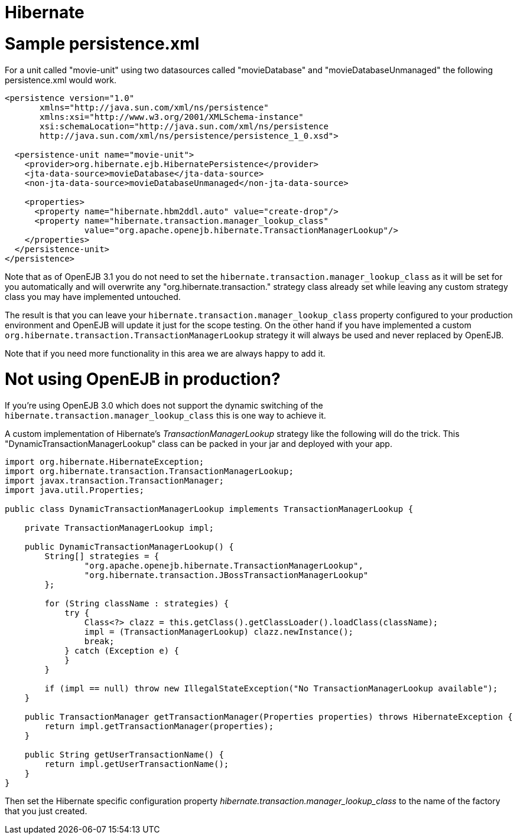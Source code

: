 = Hibernate

= Sample persistence.xml

For a unit called "movie-unit" using two datasources called "movieDatabase" and "movieDatabaseUnmanaged" the following persistence.xml would work.

....
<persistence version="1.0"
       xmlns="http://java.sun.com/xml/ns/persistence"
       xmlns:xsi="http://www.w3.org/2001/XMLSchema-instance"
       xsi:schemaLocation="http://java.sun.com/xml/ns/persistence
       http://java.sun.com/xml/ns/persistence/persistence_1_0.xsd">

  <persistence-unit name="movie-unit">
    <provider>org.hibernate.ejb.HibernatePersistence</provider>
    <jta-data-source>movieDatabase</jta-data-source>
    <non-jta-data-source>movieDatabaseUnmanaged</non-jta-data-source>

    <properties>
      <property name="hibernate.hbm2ddl.auto" value="create-drop"/>
      <property name="hibernate.transaction.manager_lookup_class"
                value="org.apache.openejb.hibernate.TransactionManagerLookup"/>
    </properties>
  </persistence-unit>
</persistence>
....

Note that as of OpenEJB 3.1 you do not need to set the `hibernate.transaction.manager_lookup_class` as it will be set for you automatically and will overwrite any "org.hibernate.transaction." strategy class already set while leaving any custom strategy class you may have implemented untouched.

The result is that you can leave your `hibernate.transaction.manager_lookup_class` property configured to your production environment and OpenEJB will update it just for the scope testing.
On the other hand if you have implemented a custom `org.hibernate.transaction.TransactionManagerLookup` strategy it will always be used and never replaced by OpenEJB.

Note that if you need more functionality in this area we are always happy to add it.

= Not using OpenEJB in production?

If you're using OpenEJB 3.0 which does not support the dynamic switching of the `hibernate.transaction.manager_lookup_class` this is one way to achieve it.

A custom implementation of Hibernate's _TransactionManagerLookup_ strategy like the following will do the trick.
This "DynamicTransactionManagerLookup" class can be packed in your jar and deployed with your app.

....
import org.hibernate.HibernateException;
import org.hibernate.transaction.TransactionManagerLookup;
import javax.transaction.TransactionManager;
import java.util.Properties;

public class DynamicTransactionManagerLookup implements TransactionManagerLookup {

    private TransactionManagerLookup impl;

    public DynamicTransactionManagerLookup() {
        String[] strategies = {
                "org.apache.openejb.hibernate.TransactionManagerLookup",
                "org.hibernate.transaction.JBossTransactionManagerLookup"
        };

        for (String className : strategies) {
            try {
                Class<?> clazz = this.getClass().getClassLoader().loadClass(className);
                impl = (TransactionManagerLookup) clazz.newInstance();
                break;
            } catch (Exception e) {
            }
        }

        if (impl == null) throw new IllegalStateException("No TransactionManagerLookup available");
    }

    public TransactionManager getTransactionManager(Properties properties) throws HibernateException {
        return impl.getTransactionManager(properties);
    }

    public String getUserTransactionName() {
        return impl.getUserTransactionName();
    }
}
....

Then set the Hibernate specific configuration property _hibernate.transaction.manager_lookup_class_ to the name of the factory that you just created.

